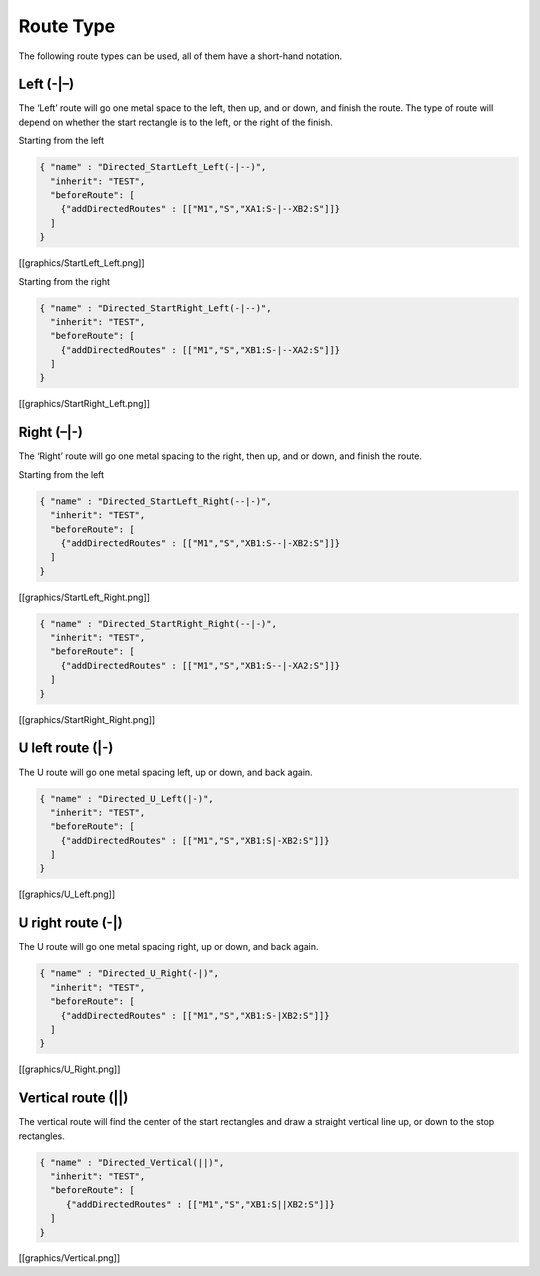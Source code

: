 Route Type
===========

The following route types can be used, all of them have a short-hand
notation.

Left (-|–)
^^^^^^^^^^

The ‘Left’ route will go one metal space to the left, then up, and or
down, and finish the route. The type of route will depend on whether the
start rectangle is to the left, or the right of the finish.

Starting from the left

.. code:: json

   { "name" : "Directed_StartLeft_Left(-|--)",
     "inherit": "TEST",
     "beforeRoute": [
       {"addDirectedRoutes" : [["M1","S","XA1:S-|--XB2:S"]]}
     ]
   }

[[graphics/StartLeft_Left.png]]

Starting from the right

.. code:: json

   { "name" : "Directed_StartRight_Left(-|--)",
     "inherit": "TEST",
     "beforeRoute": [
       {"addDirectedRoutes" : [["M1","S","XB1:S-|--XA2:S"]]}
     ]
   }

[[graphics/StartRight_Left.png]]

Right (–|-)
^^^^^^^^^^^

The ‘Right’ route will go one metal spacing to the right, then up, and
or down, and finish the route.

Starting from the left

.. code:: json

   { "name" : "Directed_StartLeft_Right(--|-)",
     "inherit": "TEST",
     "beforeRoute": [
       {"addDirectedRoutes" : [["M1","S","XB1:S--|-XB2:S"]]}
     ]
   }

[[graphics/StartLeft_Right.png]]

.. code:: json

   { "name" : "Directed_StartRight_Right(--|-)",
     "inherit": "TEST",
     "beforeRoute": [
       {"addDirectedRoutes" : [["M1","S","XB1:S--|-XA2:S"]]}
     ]
   }

[[graphics/StartRight_Right.png]]

U left route (|-)
^^^^^^^^^^^^^^^^^

The U route will go one metal spacing left, up or down, and back again.

.. code:: json

   { "name" : "Directed_U_Left(|-)",
     "inherit": "TEST",
     "beforeRoute": [
       {"addDirectedRoutes" : [["M1","S","XB1:S|-XB2:S"]]}
     ]
   }       

[[graphics/U_Left.png]]

U right route (-|)
^^^^^^^^^^^^^^^^^^

The U route will go one metal spacing right, up or down, and back again.

.. code:: json

   { "name" : "Directed_U_Right(-|)",
     "inherit": "TEST",
     "beforeRoute": [
       {"addDirectedRoutes" : [["M1","S","XB1:S-|XB2:S"]]}
     ]
   }

[[graphics/U_Right.png]]

Vertical route (||)
^^^^^^^^^^^^^^^^^^^

The vertical route will find the center of the start rectangles and draw
a straight vertical line up, or down to the stop rectangles.

.. code:: json

   { "name" : "Directed_Vertical(||)",
     "inherit": "TEST",
     "beforeRoute": [
        {"addDirectedRoutes" : [["M1","S","XB1:S||XB2:S"]]}
     ]
   }

[[graphics/Vertical.png]]

